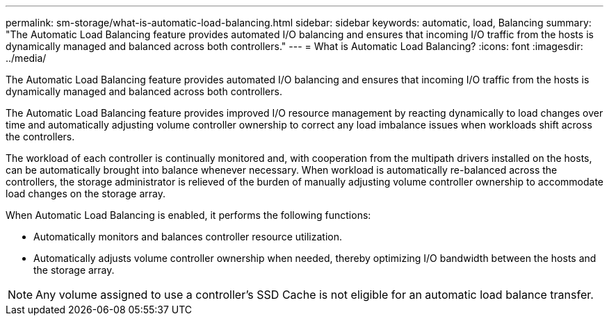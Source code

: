 ---
permalink: sm-storage/what-is-automatic-load-balancing.html
sidebar: sidebar
keywords: automatic, load, Balancing
summary: "The Automatic Load Balancing feature provides automated I/O balancing and ensures that incoming I/O traffic from the hosts is dynamically managed and balanced across both controllers."
---
= What is Automatic Load Balancing?
:icons: font
:imagesdir: ../media/

[.lead]
The Automatic Load Balancing feature provides automated I/O balancing and ensures that incoming I/O traffic from the hosts is dynamically managed and balanced across both controllers.

The Automatic Load Balancing feature provides improved I/O resource management by reacting dynamically to load changes over time and automatically adjusting volume controller ownership to correct any load imbalance issues when workloads shift across the controllers.

The workload of each controller is continually monitored and, with cooperation from the multipath drivers installed on the hosts, can be automatically brought into balance whenever necessary. When workload is automatically re-balanced across the controllers, the storage administrator is relieved of the burden of manually adjusting volume controller ownership to accommodate load changes on the storage array.

When Automatic Load Balancing is enabled, it performs the following functions:

* Automatically monitors and balances controller resource utilization.
* Automatically adjusts volume controller ownership when needed, thereby optimizing I/O bandwidth between the hosts and the storage array.

[NOTE]
====
Any volume assigned to use a controller's SSD Cache is not eligible for an automatic load balance transfer.
====
